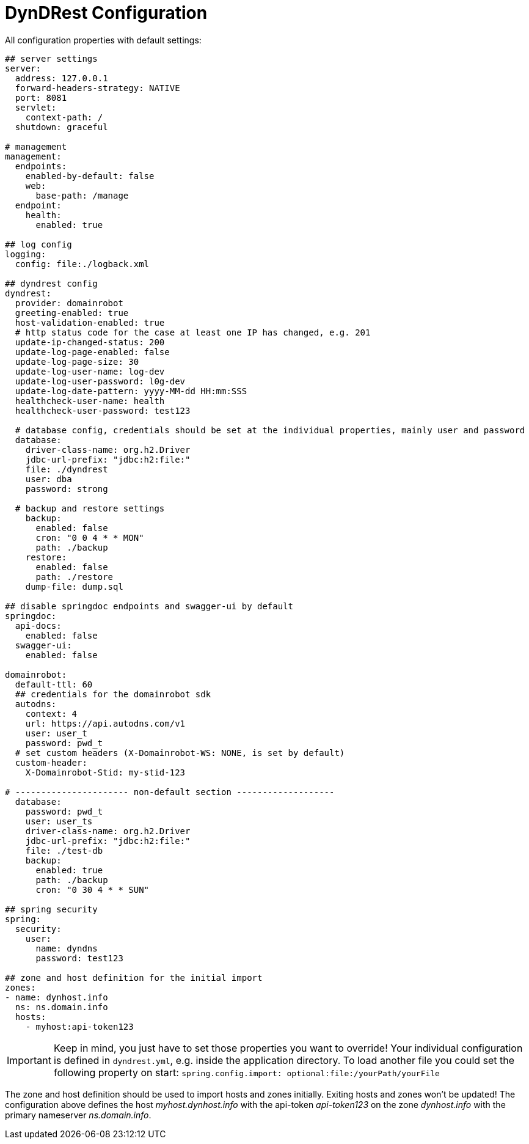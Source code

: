 :source-highlighter: highlightjs
:highlightjs-languages: yaml

= DynDRest Configuration

All configuration properties with default settings:

[source,yaml]
----
## server settings
server:
  address: 127.0.0.1
  forward-headers-strategy: NATIVE
  port: 8081
  servlet:
    context-path: /
  shutdown: graceful

# management
management:
  endpoints:
    enabled-by-default: false
    web:
      base-path: /manage
  endpoint:
    health:
      enabled: true

## log config
logging:
  config: file:./logback.xml

## dyndrest config
dyndrest:
  provider: domainrobot
  greeting-enabled: true
  host-validation-enabled: true
  # http status code for the case at least one IP has changed, e.g. 201
  update-ip-changed-status: 200
  update-log-page-enabled: false
  update-log-page-size: 30
  update-log-user-name: log-dev
  update-log-user-password: l0g-dev
  update-log-date-pattern: yyyy-MM-dd HH:mm:SSS
  healthcheck-user-name: health
  healthcheck-user-password: test123

  # database config, credentials should be set at the individual properties, mainly user and password
  database:
    driver-class-name: org.h2.Driver
    jdbc-url-prefix: "jdbc:h2:file:"
    file: ./dyndrest
    user: dba
    password: strong

  # backup and restore settings
    backup:
      enabled: false
      cron: "0 0 4 * * MON"
      path: ./backup
    restore:
      enabled: false
      path: ./restore
    dump-file: dump.sql

## disable springdoc endpoints and swagger-ui by default
springdoc:
  api-docs:
    enabled: false
  swagger-ui:
    enabled: false

domainrobot:
  default-ttl: 60
  ## credentials for the domainrobot sdk
  autodns:
    context: 4
    url: https://api.autodns.com/v1
    user: user_t
    password: pwd_t
  # set custom headers (X-Domainrobot-WS: NONE, is set by default)
  custom-header:
    X-Domainrobot-Stid: my-stid-123

# ---------------------- non-default section -------------------
  database:
    password: pwd_t
    user: user_ts
    driver-class-name: org.h2.Driver
    jdbc-url-prefix: "jdbc:h2:file:"
    file: ./test-db
    backup:
      enabled: true
      path: ./backup
      cron: "0 30 4 * * SUN"

## spring security
spring:
  security:
    user:
      name: dyndns
      password: test123

## zone and host definition for the initial import
zones:
- name: dynhost.info
  ns: ns.domain.info
  hosts:
    - myhost:api-token123
----

IMPORTANT: Keep in mind, you just have to set those properties you want to override! Your individual configuration is defined in `dyndrest.yml`, e.g. inside the application directory. To load another file you could set the following property on start: `spring.config.import: optional:file:/yourPath/yourFile`

The zone and host definition should be used to import hosts and zones initially. Exiting hosts and zones won't be updated!
The configuration above defines the host _myhost.dynhost.info_ with the api-token _api-token123_ on the zone _dynhost.info_ with the primary nameserver _ns.domain.info_.